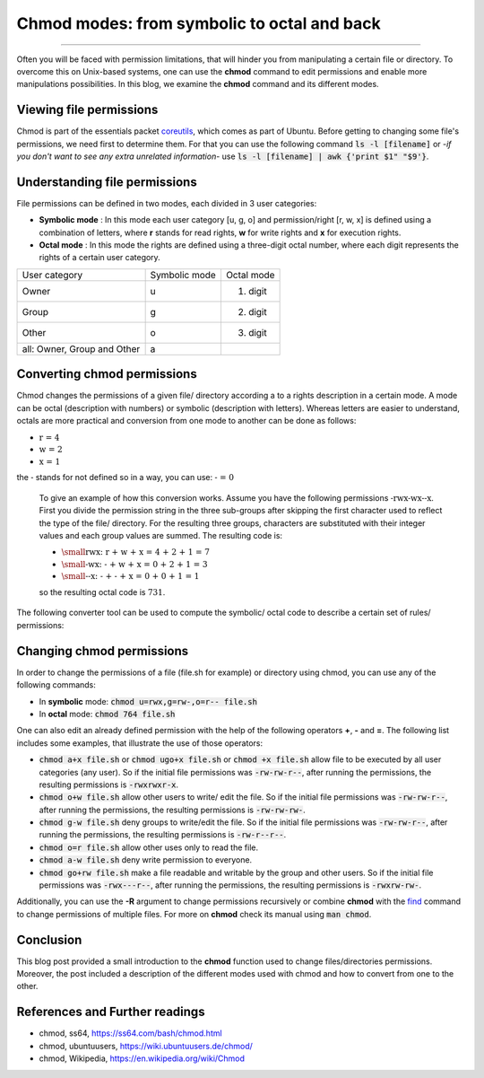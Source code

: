 Chmod modes: from symbolic to octal and back
==============================================

.. raw:: html

  <div class="blog-post-tags">
    <ul class="blog-posts-details">
    <li id="Date"><span>Date:</span>                 25 Oct 2020 </li>
    <li id="author"><span>Author:</span>            <a href="author/ayoub-malek.html">Ayoub Malek</a> </li>
    <li id="location"><span>Location:</span>        <a href="location/munich.html">Munich</a>
    </li>  <li id="language"><span>Language:</span> <a href="language/english.html">English</a>
    </li>  <li id="category"><span>Category:</span> <a href="category/linux.html">linux</a>
    </li>
    <li id="tags"><span>Tags:
          </span>
          <a class="post-tags" href="tag/linux.html">Linux</a>
          <a class="post-tags" href="tag/bash.html">Bash</a>
    </li>
    </ul>
  </div>

.. meta::
   :description: convert chmod modes to octal and back to letters
   :keywords: chmod, chmod modes, octal, symbolic, -rwx
   :author: Ayoub Malek


.. post:: Oct 25, 2020
   :tags: Linux, Bash
   :category: linux, 2020
   :author: Ayoub Malek
   :location: Munich
   :language: English

-----------------------

Often you will be faced with permission limitations, that will hinder you from manipulating a certain file or directory.
To overcome this on Unix-based systems, one can use the **chmod** command to edit permissions and enable more manipulations possibilities.
In this blog, we examine the **chmod** command and its different modes.


Viewing file permissions
------------------------
Chmod is part of the essentials packet coreutils_, which comes as part of Ubuntu.
Before getting to changing some file's permissions, we need first to determine them.
For that you can use the following command :code:`ls -l [filename]` or -*if you don't want to see any extra unrelated information*- use :code:`ls -l [filename] | awk {'print $1"    "$9'}`.

Understanding file permissions
------------------------------
File permissions can be defined in two modes, each divided in 3 user categories:

- **Symbolic mode** : In this mode each user category [u, g, o] and permission/right [r, w, x] is defined using a combination of letters, where **r** stands for read rights, **w** for write rights and **x** for execution rights.
- **Octal mode** : In this mode the rights are defined using a three-digit octal number, where each digit represents the rights of a certain user category.

+-----------------------------+-----------------+---------------+
| User category               | Symbolic mode   | Octal mode    |
+-----------------------------+-----------------+---------------+
| Owner                       |  u              | 1. digit      |
+-----------------------------+-----------------+---------------+
| Group                       |  g              | 2. digit      |
+-----------------------------+-----------------+---------------+
| Other                       |  o              | 3. digit      |
+-----------------------------+-----------------+---------------+
| all: Owner, Group and Other |  a              |               |
+-----------------------------+-----------------+---------------+

.. raw:: html

  <div class="clt">
  <center><a href="../tables/table5.html" >Table 5: User categories representation in symbolic and octal modes </a> </center>
  </div>

Converting chmod permissions
----------------------------
Chmod changes the permissions of a given file/ directory according a to a rights description in a certain mode.
A mode can be octal (description with numbers) or symbolic (description with letters).
Whereas letters are easier to understand, octals are more practical and conversion from one mode to another can be done as follows:

- :math:`\text{r = 4}`
- :math:`\text{w = 2}`
- :math:`\text{x = 1}`

the :math:`\textbf{-}` stands for not defined so in a way, you can use: :math:`\textbf{- = 0}`

  To give an example of how this conversion works. Assume you have the following permissions :math:`\text{-rwx-wx--x}`.
  First you divide the permission string in the three sub-groups after skipping the first character used to reflect the type of the file/ directory.
  For the resulting three groups, characters are substituted with their integer values and each group values are summed.
  The resulting code is:

  - :math:`\small{\text{rwx: r + w + x = 4 + 2 + 1 = 7}}`
  - :math:`\small{\text{-wx: - + w + x = 0 + 2 + 1 = 3}}`
  - :math:`\small{\text{--x: - + - + x = 0 + 0 + 1 = 1}}`
  so the resulting octal code is :math:`\text{731}`.


The following converter tool can be used to compute the symbolic/ octal code to describe a certain set of rules/ permissions:

.. raw:: html

  <div class="chmod-converter">
  <form name="chmod" style="display: grid;">
  <table name="converter">
      <tbody>
          <tr>
              <td>Permissions: </td>
              <td><input type="text" name="chmod_numeric"  value="751"        size="1.75"   onkeyup="numeric2symbolic()"> </td>
              <td><input type="text" name="chmod_symbolic" value="-rwxr-x--x" size="8"  onkeyup="symbolic2numeric()"> </td>
          </tr>
      </tbody>
  </table>
  <br>
  <table name="permission-per-group">
      <tbody>
          <tr>
              <td> </td>
              <td class="chmod">Owner</td>
              <td class="chmod">Group</td>
              <td class="chmod">Other</td>
          </tr>
          <tr>
              <td class="ch2">Read</td>
              <td class="ch3"><input type="checkbox" name="ownerr" value="4" onclick="chmod2table()"></td>
              <td class="ch4"><input type="checkbox" name="groupr" value="4" onclick="chmod2table()"></td>
              <td class="ch3"><input type="checkbox" name="otherr" value="4" onclick="chmod2table()"></td>
          </tr>
          <tr>
              <td class="ch2">Write</td>
              <td class="ch3"><input type="checkbox" name="ownerw" value="2" onclick="chmod2table()"></td>
              <td class="ch4"><input type="checkbox" name="groupw" value="2" onclick="chmod2table()"></td>
              <td class="ch3"><input type="checkbox" name="otherw" value="2" onclick="chmod2table()"></td>
          </tr>
          <tr>
              <td class="ch2">Execute</td>
              <td class="ch3"><input type="checkbox" name="ownerx" value="1" onclick="chmod2table()"></td>
              <td class="ch4"><input type="checkbox" name="groupx" value="1" onclick="chmod2table()"></td>
              <td class="ch3"><input type="checkbox" name="otherx" value="1" onclick="chmod2table()"></td>
          </tr>
      </tbody>
  </table>
  </form>
  </div>
  <div class="clt">
  <center><a href="../projects/chmod_converter.html" > chmod modes converter and interpreter</a> </center>
  </div>



Changing chmod permissions
--------------------------
In order to change the permissions of a file (file.sh for example) or directory using chmod, you can use any of the following commands:

- In **symbolic** mode: :code:`chmod u=rwx,g=rw-,o=r-- file.sh`
- In **octal** mode:    :code:`chmod 764 file.sh`

One can also edit an already defined permission with the help of the following operators **+**, **-** and **=**. The following list includes some examples, that illustrate the use of those operators:


- :code:`chmod a+x file.sh` or :code:`chmod ugo+x file.sh` or :code:`chmod +x file.sh` allow file to be executed by all user categories (any user). So if the initial file permissions was :code:`-rw-rw-r--`, after running the permissions, the resulting permissions is :code:`-rwxrwxr-x`.
- :code:`chmod o+w file.sh` allow other users to write/ edit the file. So if the initial file permissions was :code:`-rw-rw-r--`, after running the permissions, the resulting permissions is :code:`-rw-rw-rw-`.
- :code:`chmod g-w file.sh` deny groups to write/edit the file. So if the initial file permissions was :code:`-rw-rw-r--`, after running the permissions, the resulting permissions is :code:`-rw-r--r--`.
- :code:`chmod o=r file.sh`	allow other uses only to read the file.
- :code:`chmod a-w file.sh` deny write permission to everyone.
- :code:`chmod go+rw file.sh` make a file readable and writable by the group and other users.  So if the initial file permissions was :code:`-rwx---r--`, after running the permissions, the resulting permissions is :code:`-rwxrw-rw-`.

Additionally, you can use the **-R** argument to change permissions recursively or combine **chmod** with the `find`_ command to change permissions of multiple files. For more on **chmod** check its manual using :code:`man chmod`.

Conclusion
-------------
This blog post provided a small introduction to the **chmod** function used to change files/directories permissions.
Moreover, the post included a description of the different modes used with chmod and how to convert from one to the other.

References and Further readings
--------------------------------

- chmod, ss64, https://ss64.com/bash/chmod.html
- chmod, ubuntuusers, https://wiki.ubuntuusers.de/chmod/
- chmod, Wikipedia, https://en.wikipedia.org/wiki/Chmod


.. _coreutils : https://www.gnu.org/software/coreutils/
.. _find : https://ss64.com/bash/find.html
